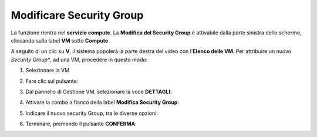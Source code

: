 .. _Modificare_SG:

**Modificare Security Group**
=============================
La funzione rientra nel **servizio compute**. La **Modifica del Security Group** è 
attivabile dalla parte sinistra dello schermo, cliccando sulla label **VM** sotto **Compute**

.. image:: img/VM_innesco_crea.png

A seguito di un clic su **V**, il sistema popolerà la
parte destra del video con l'**Elenco delle VM**.
Per attribuire un nuovo *Security Group**, ad una VM, procedere in questo modo:

1. Selezionare la VM

.. image:: img/Snap_elenco_vm.png

2. Fare clic sul pulsante:

.. image:: img/VM_Pannello_controllo.png

3. Dal pannello di Gestione VM, selezionare la voce **DETTAGLI**:

.. image:: img/Snap_gestione.png

4. Attivare la combo a fianco della label **Modifica Security Group**:

.. image:: img/VM_Modifica_SG_A.png

5. Indicare il nuovo security Group, tra le diverse opzioni:

.. image:: img/VM_Modifica_SG_B.png

6. Terminare, premendo il pulsante  **CONFERMA**:

.. image:: img/VM_Modifica_SG_C.png 




